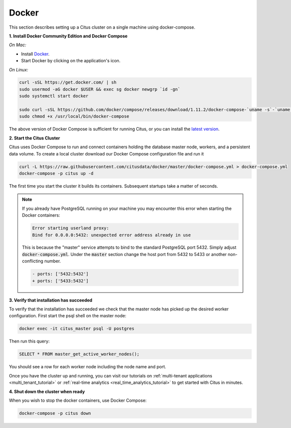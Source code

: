 .. _single_machine_docker:

Docker
======

This section describes setting up a Citus cluster on a single machine using docker-compose.

**1. Install Docker Community Edition and Docker Compose**

*On Mac:*

* Install `Docker <https://www.docker.com/community-edition#/download>`_.
* Start Docker by clicking on the application's icon.

*On Linux:*

.. code-block:: bash

  curl -sSL https://get.docker.com/ | sh
  sudo usermod -aG docker $USER && exec sg docker newgrp `id -gn`
  sudo systemctl start docker

  sudo curl -sSL https://github.com/docker/compose/releases/download/1.11.2/docker-compose-`uname -s`-`uname -m` -o /usr/local/bin/docker-compose
  sudo chmod +x /usr/local/bin/docker-compose

The above version of Docker Compose is sufficient for running Citus, or you can install the `latest version <https://github.com/docker/compose/releases/latest>`_.

**2. Start the Citus Cluster**

Citus uses Docker Compose to run and connect containers holding the database master node, workers, and a persistent data volume. To create a local cluster download our Docker Compose configuration file and run it

.. code-block:: bash

  curl -L https://raw.githubusercontent.com/citusdata/docker/master/docker-compose.yml > docker-compose.yml
  docker-compose -p citus up -d

The first time you start the cluster it builds its containers. Subsequent startups take a matter of seconds.

.. note::

  If you already have PostgreSQL running on your machine you may encounter this error when starting the Docker containers:

  .. code::

    Error starting userland proxy:
    Bind for 0.0.0.0:5432: unexpected error address already in use

  This is because the "master" service attempts to bind to the standard PostgreSQL port 5432. Simply adjust :code:`docker-compose.yml`. Under the :code:`master` section change the host port from 5432 to 5433 or another non-conflicting number.

  .. code-block:: diff

    - ports: ['5432:5432']
    + ports: ['5433:5432']

**3. Verify that installation has succeeded**

To verify that the installation has succeeded we check that the master node has picked up the desired worker configuration. First start the psql shell on the master node:

.. code-block:: bash

  docker exec -it citus_master psql -U postgres

Then run this query:

.. code-block:: postgresql

  SELECT * FROM master_get_active_worker_nodes();

You should see a row for each worker node including the node name and port.

Once you have the cluster up and running, you can visit our tutorials on :ref:`multi-tenant applications <multi_tenant_tutorial>` or :ref:`real-time analytics <real_time_analytics_tutorial>` to get started with Citus in minutes.

**4. Shut down the cluster when ready**

When you wish to stop the docker containers, use Docker Compose:

.. code-block:: bash

  docker-compose -p citus down
